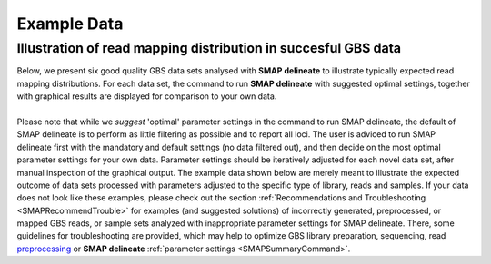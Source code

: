 .. raw:: html

    <style> .navy {color:navy} </style>
	
.. role:: navy

.. raw:: html

    <style> .white {color:white} </style>

.. role:: white

#####################################
Example Data
#####################################

.. _SMAPdelex:

Illustration of read mapping distribution in succesful GBS data
---------------------------------------------------------------

| Below, we present six good quality GBS data sets analysed with **SMAP delineate** to illustrate typically expected read mapping distributions. For each data set, the command to run **SMAP delineate** with suggested optimal settings, together with graphical results are displayed for comparison to your own data.
| 
| Please note that while we *suggest* 'optimal' parameter settings in the command to run SMAP delineate, the default of SMAP delineate is to perform as little filtering as possible and to report all loci. The user is adviced to run SMAP delineate first with the mandatory and default settings (no data filtered out), and then decide on the most optimal parameter settings for your own data. Parameter settings should be iteratively adjusted for each novel data set, after manual inspection of the graphical output. The example data shown below are merely meant to illustrate the expected outcome of data sets processed with parameters adjusted to the specific type of library, reads and samples. If your data does not look like these examples, please check out the section :ref:`Recommendations and Troubleshooting <SMAPRecommendTrouble>` for examples (and suggested solutions) of incorrectly generated, preprocessed, or mapped GBS reads, or sample sets analyzed with inappropriate parameter settings for SMAP delineate. There, some guidelines for troubleshooting are provided, which may help to optimize GBS library preparation, sequencing, read `preprocessing <https://gbprocess.readthedocs.io/en/latest/gbs_data_processing.html>`_ or **SMAP delineate** :ref:`parameter settings <SMAPSummaryCommand>`.

.. tabs::

   .. tab:: diploid individual, double-enzyme GBS, single-end reads

	  | Tab command shows a typical command to run **SMAP delineate** for double-enzyme GBS, single-end reads in diploid individuals.
	  | Tabs for subsequent steps of Stack delineation show typical graphical results together with explanation about step-specific parameters.

		  .. tabs::

			 .. tab:: command
			 
				:: 
					
					smap delineate /path/to/BAM/ -mapping_orientation stranded  -p 8 --plot all --plot_type png --name 2n_ind_GBS-SE -f 50 -g 200 --min_stack_depth 3 --max_stack_depth 500 --min_cluster_depth 10 --max_cluster_depth 1500 --max_stack_number 2 --min_stack_depth_fraction 10 --completeness 1 --max_smap_number 10
			 
			 .. tab:: Stacks
			 
				**SMAP delineate** run with ``--plot all`` plots the distribution of the length and read depth per Stack. Stacks are defined by read *mapping* start and end positions on the reference sequence, hence Stacks can be shorter or longer than the longest read length.

				.. image:: ../images/delineate_examples/2n_ind_GBS_SE/006_015_170516_001_0256_069_01_1082_R1_q20_RG.Stack.length.histogram.png
				
				The majority of loci is expected to show Stack length (region covered by the mapped read) equal to maximal read length (in this case 136 bp, after barcode and RE trimming of a 150 bp read). Shorter Stacks are created when RE’s are closer to each other than the maximal sequencing length or when insertions occur. Longer Stacks are created when deletions occur. See section on :ref:`InDels <SMAPInDelsAffectMappingRange>`.

				\_________________________________________________________________________________________________\

				.. image:: ../images/delineate_examples/2n_ind_GBS_SE/006_015_170516_001_0256_069_01_1082_R1_q20_RG.Stack.depth.histogram.png
				
				The Stack read depth distribution typically follows a left-skewed distribution, with many loci with relatively low read depth, and few loci at comparably high read depth. The shape of the read depth distribution results from differences in PCR-amplification and sequencing efficiency between GBS-fragments due to variation in fragment length, GC-content, and other factors. Loci with relatively high read depth are typically derived from repeat sequences that are mapped onto a single representative locus in the reference sequence.

				\_________________________________________________________________________________________________\
				
				.. image:: ../images/delineate_examples/2n_ind_GBS_SE/006_015_170516_001_0256_069_01_1082_R1_q20_RG.Stack.LengthDepthCorrelation.scatter.png
				
				The Stack read depth and read length correlation distribution is expected to follow the Stack length distribution. 
				It is recommended to not fill in the ``--max_stack_depth`` and ``--max_cluster_depth`` options (defaulting to infinite) during a trial run and to subsequently choose these values based on this (and the StackCluster.LengthDepthCorrelation scatter) plot.
				Extremely deeply sequenced loci are often short sequence repeats originitating from different loci on the genome but mapping on a single one.
				
			 .. tab:: StackClusters
			 
				**SMAP delineate** run with ``--plot all`` plots the StackCluster mapping characteristics such as: the length, the read depth, the number of overlapping Stacks, and the Fraction of Stack read depth / total StackCluster read Depth (SDF).

				.. image:: ../images/delineate_examples/2n_ind_GBS_SE/006_015_170516_001_0256_069_01_1082_R1_q20_RG.StackCluster.length.histogram.png
				
				The majority of loci is expected to show StackCluster length similar to maximal read length (in this case 136 bp, after barcode and RE trimming of a 150 bp read). StackCluster length is defined by the outermost SMAPs after overlap of the underlying Stacks. Short Stacks can thus 'hide' under longer StackClusters, or two partially overlapping Stacks can increase total StackCluster length, slightly increasing the StackCluster length distribution compared to the Stack length distribution.

				\_________________________________________________________________________________________________\

				.. image:: ../images/delineate_examples/2n_ind_GBS_SE/006_015_170516_001_0256_069_01_1082_R1_q20_RG.StackCluster.depth.histogram.png
				
				The StackCluster read depth distribution typically follows a left-skewed distribution, just like the Stack read depth distribution. Read depth values are slightly higher as StackClusters contain the sum of the underlying Stack read depths.

				\_________________________________________________________________________________________________\
				
				.. image:: ../images/delineate_examples/2n_ind_GBS_SE/006_015_170516_001_0256_069_01_1082_R1_q20_RG.StackCluster.LengthDepthCorrelation.scatter.png
				
				The StackCluster read depth and length correlation distribution is expected to follow the StackCluster length distribution. 
				It is recommended to not fill in the ``--max_stack_depth`` and ``--max_cluster_depth`` options (defaulting to infinite) during a trial run and to subsequently choose these values based on this (and the Stack.LengthDepthCorrelation scatter) plot.
				Extremely deeply sequenced loci are often short sequence repeats originitating from different loci on the genome but mapping on a single one.
				
				\_________________________________________________________________________________________________\

				.. image:: ../images/delineate_examples/2n_ind_GBS_SE/006_015_170516_001_0256_069_01_1082_R1_q20_RG.StackCluster.Stacks.histogram.png
				
				The distribution of the number of Stacks per StackCluster across all loci per sample indicates the abundance of read mapping polymorphisms in the GBS data.  
				By definition, in diploids, a StackCluster can contain 1 or 2 Stacks which are then delineated by 2 or 3 and 4 SMAPs, respectively (see scheme below). 
				StackClusters with excess numbers of Stacks can be removed using the option ``-l`` or ``--max_stack_number``. For diploid individuals, the recommended value for this option is 2.
				
				.. image:: ../images/delineate_examples/Stacks_per_StackCluster_diversity.png
				
				\_________________________________________________________________________________________________\

				.. image:: ../images/delineate_examples/2n_ind_GBS_SE/006_015_170516_001_0256_069_01_1082_R1_q20_RG.StackCluster.SMAP.histogram.png
				
				The image above depicts the number of SMAPs per StackCluster. 
				By definition, 2 SMAPs result in either a single Stack or 2 Stacks without length polymorphisms but with SNPs. 
				In diploids, the maximum number of SMAPs per StackCluster is 4; 2 Stacks with different start and stop positions. 
				This situation is rare and the majority of StackClusters are expected to contain 2 or 3 SMAPs. 
				StackClusters with excess Stacks (incorporation of SMAPs and SNPs) can be removed using the option ``-l`` or ``--max_stack_number``, for diploids the recommended value for this option is 2.
				
				\_________________________________________________________________________________________________\

				.. image:: ../images/delineate_examples/2n_ind_GBS_SE/006_015_170516_001_0256_069_01_1082_R1_q20_RG.StackCluster.sdf.histogram.png
				
				text
				
			 .. tab:: MergedClusters
			 
				**SMAP delineate** by default plots the MergedCluster mapping characteristics such as: length, median read depth, number of overlapping SMAPs per MergedCluster, number of samples that contribute to a MergedCluster (Completeness).

				.. image:: ../images/delineate_examples/2n_ind_GBS_SE/final_stack_positions.MergedCluster.length.histogram.png
				
				MergedCluster length is defined by the outermost SMAPs after overlap of all StackClusters per locus across all samples. The MergedCluster length distribution is expected to be similar or slightly longer compared to the StackCluster length distribution, but a clear single peak is expected at the maximum read length. High between-sample genetic variation in the sample set is expected to increase MergedCluster length compared to StackCluster length.

				\_________________________________________________________________________________________________\
				
				.. image:: ../images/delineate_examples/2n_ind_GBS_SE/final_stack_positions.MergedCluster.MedianRD.histogram.png
				
				The median MergedCluster read depth distribution is a combination of the different StackCluster distributions. 
				It gives an idea of how many loci are shared between at least half of the samples at at least a given read depth. 
				The more similar this distribution is to each individual StackCluster read depth plot, the more complete the data are.
				
				\_________________________________________________________________________________________________\

				.. image:: ../images/delineate_examples/2n_ind_GBS_SE/final_stack_positions.MergedCluster.SMAP.histogram.png
				
				The distribution of the number of SMAPs per locus shows the abundance of read mapping polymorphisms across the sample set. This distribution is key to evaluating if it is crucial in your sample set to take read mapping polymorphisms into account. The majority of MergedClusters usually contain 2 SMAPs; in these loci, all reads per locus in the sample set have the same read mapping start and end positions. Loci with increasing numbers of SMAPs across the sample set are usually less abundant. The frequency of InDels and SNPs (causing alternative SMAPs) across the sample set is expected to be proportional to the genetic diversity displayed in read mapping polymorphisms (i.e. numbers of SMAPs per MergedCluster, see scheme below). Please note that technical artefacts, such as incorrect read trimming, also contribute to alternative read mapping polymorphisms across the sample set, and should be eliminated to avoid mistaking that as biological genetic diversity. See the section :ref:`Recommendations and Troubleshooting <SMAPRecommendTrouble>` for more details.
				
				.. image:: ../images/delineate_examples/Stacks_per_MergedCluster_diversity.png
				
				\_________________________________________________________________________________________________\

				.. image:: ../images/delineate_examples/2n_ind_GBS_SE/final_stack_positions.MergedCluster.Completeness.histogram.png
				
				The distribution of completeness scores per MergedCluster across the sample set shows the fraction of the loci that have sufficient read depth in only a few samples (left side, lower completeness), and the fraction of loci that is commonly detected across the sample set (right side, higher completeness). This distribution is key to predicting missingness in the genotype calling table (sample-genotype matrix) for the sample set after downstream analysis. Each sample may have a similar *total* number of GBS loci (see read depth vs StackCluster saturation curve), but a small fraction may be shared across samples. The higher the genetic diversity across the sample set, the higher the number of sample-specific unique alleles and loci, the more left-skew in the completeness distribution, the lower the number of shared loci, and the more the total number of loci across the entire sample set is inflated. 

			 .. tab:: Saturation Curve
			 
				The saturation curve shows if the total number of reads obtained per sample leads to the maximum number of detected StacksClusters per sample. Each circle in the graph is a single sample.

				.. image:: ../images/delineate_examples/2n_ind_GBS_SE/StackCluster.Saturation.scatter.png

			 .. tab:: Cigar analysis
			    
				**SMAP delineate** run with ``--plot all`` plots the abundance of special features in the reference-read alignment (scored as `Cigar strings <https://www.ncbi.nlm.nih.gov/pmc/articles/PMC2723002/>`_). This graph shows the number of reads that include at least one occurence of H (hard clipping), S (soft clipping), D (deletion) or I (insertion), compared to the total number of reads in the BAM file. This abundance profile is a predictor for the number of expected read mapping polymorphisms, and should be in line with the distribution of the number of Stacks and SMAPs per StackCluster (per sample), and the number of SMAPs per MergedCluster (across the sample set).
				
				.. image:: ../images/delineate_examples/2n_ind_GBS_SE/006_015_170516_001_0256_069_01_1082_R1_q20_RG.cigar.counts.barplot.png
			 

   .. tab:: diploid individual, double-enzyme GBS, merged reads

	  | Tab command shows a typical command to run **SMAP delineate** for double-enzyme GBS, merged reads in diploid individuals.
	  | Tabs for subsequent steps of Stack delineation show typical graphical results together with explanation about step-specific parameters.

		  .. tabs::

			 .. tab:: command
			 
				::
				
					smap delineate /path/to/BAM/ -mapping_orientation ignore -p 8 --plot all --plot_type png --name 2n_ind_GBS-PE -f 50 -g 300 --min_stack_depth 2 --max_stack_depth 500 --min_cluster_depth 10 --max_cluster_depth 1500 --max_stack_number 2 --min_stack_depth_fraction 10 --completeness 1 --max_smap_number 10
			 
			 .. tab:: Stacks
			 
				**SMAP delineate** run with ``--plot all`` plots the distribution of the length and read depth per Stack. Stacks are defined by start and end positions on the reference sequence, hence stacks can be shorter or longer than the longest read length.

				.. image:: ../images/delineate_examples/2n_ind_GBS_PE/006_015_170516_001_0255_069_01_1081_3_q20_RG.Stack.length.histogram.png
				
				These merged reads were constructed from 136 bp each paired-end reads. Therefore with a minimum merging overlap of 10, the maximum merged read length becomes 262 bp. Any Stack longer than this contains deletions which alter the start and end positions on the reference sequence. Of course a minimum overlap of 10 does not exclude larger overlaps, therefore it is possible to merge two short reads (e.g. 40 bp) with a complete overlap and obtain a 40 bp Stack. Moreover, there is a PCR and sequencing bias towards these short reads as they are amplified faster.
				
				\_________________________________________________________________________________________________\

				.. image:: ../images/delineate_examples/2n_ind_GBS_PE/006_015_170516_001_0255_069_01_1081_3_q20_RG.Stack.depth.histogram.png
				
				The Stack read depth distribution typically follows a left-skewed distribution, with many loci with relatively low read depth, and few loci at comparably high read depth. The shape of the read depth distribution results from differences in PCR-amplification and sequencing efficiency between GBS-fragments due to variation in fragment length, GC-content, and other factors. Loci with relatively high read depth are typically derived from repeat sequences that are mapped onto a single representative locus in the reference sequence.

				\_________________________________________________________________________________________________\
				
				.. image:: ../images/delineate_examples/2n_ind_GBS_PE/006_015_170516_001_0255_069_01_1081_3_q20_RG.Stack.LengthDepthCorrelation.scatter.png
				
				The Stack read depth and read length correlation distribution is expected to follow the Stack length distribution. 
				It is recommended to not fill in the ``--max_stack_depth`` and ``--max_cluster_depth`` options (defaulting to infinite) during a trial run and to subsequently choose these values based on this (and the StackCluster.LengthDepthCorrelation scatter) plot.
				Extremely deeply sequenced loci are often short sequence repeats originitating from different loci on the genome but mapping on a single one.
				
			 .. tab:: StackClusters
			 
				**SMAP delineate** run with ``--plot all`` plots the StackCluster mapping characteristics such as: the length, the read depth, the number of overlapping Stacks, and the Fraction of Stack read depth/total StackCluster read Depth (SDF).

				.. image:: ../images/delineate_examples/2n_ind_GBS_PE/006_015_170516_001_0255_069_01_1081_3_q20_RG.StackCluster.length.histogram.png
				
				The majority of loci are expected to show a StackCluster length distribution (region covered by the Stacks) similar to the Stack length distribution, but shifted somewhat to the right. StackCluster length is defined by the outermost SMAPs after overlap of the underlying Stacks. Short Stacks can thus 'hide' under longer StackClusters, or two partially overlapping Stacks can increase total StackCluster length, slightly increasing the StackCluster length distribution compared to the Stack length distribution.
				
				\_________________________________________________________________________________________________\

				.. image:: ../images/delineate_examples/2n_ind_GBS_PE/006_015_170516_001_0255_069_01_1081_3_q20_RG.StackCluster.depth.histogram.png
				
				The StackCluster read depth distribution typically follows a left-skewed distribution, just like the Stack read depth distribution. Read depth values are slightly higher as StackClusters contain the sum of the underlying Stack read depths.

				\_________________________________________________________________________________________________\
				
				.. image:: ../images/delineate_examples/2n_ind_GBS_PE/006_015_170516_001_0255_069_01_1081_3_q20_RG.StackCluster.LengthDepthCorrelation.scatter.png
				
				The StackCluster read depth and length correlation distribution is expected to follow the StackCluster length distribution. 
				It is recommended to not fill in the ``--max_stack_depth`` and ``--max_cluster_depth`` options (defaulting to infinite) during a trial run and to subsequently choose these values based on this (and the Stack.LengthDepthCorrelation scatter) plot.
				Extremely deeply sequenced loci are often short sequence repeats originitating from different loci on the genome but mapping on a single one.
				
				\_________________________________________________________________________________________________\
				
				.. image:: ../images/delineate_examples/2n_ind_GBS_PE/006_015_170516_001_0255_069_01_1081_3_q20_RG.StackCluster.Stacks.histogram.png
				
				The distribution of the number of Stacks per StackCluster across all loci per sample indicates the abundance of read mapping polymorphisms in the GBS data.  
				By definition, in diploids, a StackCluster can contain 1 or 2 Stacks which are then delineated by 2 or 3 and 4 SMAPs, respectively (see scheme below). StackClusters with excess numbers of Stacks can be removed using the option ``-l`` or ``--max_stack_number``. For diploid individuals, the recommended value for this option is 2.
				
				.. image:: ../images/delineate_examples/Stacks_per_StackCluster_diversity.png
				
				\_________________________________________________________________________________________________\

				.. image:: ../images/delineate_examples/2n_ind_GBS_PE/006_015_170516_001_0255_069_01_1081_3_q20_RG.StackCluster.SMAP.histogram.png
				
				The image above depicts the number of SMAPs per StackCluster. 
				By definition, 2 SMAPs result in either a single Stack or 2 Stacks without length polymorphisms but with SNPs. 
				In diploids, the maximum number of SMAPs per StackCluster is 4; 2 Stacks with different start and stop positions. 
				This situation is rare and the majority of StackClusters are expected to contain 2 or 3 SMAPs. 
				StackClusters with excess Stacks (incorporation of SMAPs and SNPs) can be removed using the option ``-l`` or ``--max_stack_number``, for diploids the recommended value for this option is 2.				
				
				\_________________________________________________________________________________________________\

				.. image:: ../images/delineate_examples/2n_ind_GBS_PE/006_015_170516_001_0255_069_01_1081_3_q20_RG.StackCluster.sdf.histogram.png
				
				text
			 
			 .. tab:: MergedClusters
			 
				**SMAP delineate** by default plots the MergedCluster mapping characteristics such as: Length, read depth, number of overlapping Stacks, number of Samples that contribute to a MergedCluster (Completeness).

				.. image:: ../images/delineate_examples/2n_ind_GBS_PE/final_stack_positions.MergedCluster.length.histogram.png
				
				MergedCluster length is defined by the outermost SMAPs after overlap of all StackClusters per locus across all samples. The MergedCluster length distribution is expected to be similar or slightly longer compared to the StackCluster length distribution, but a clear single peak is expected at the maximum read length. High between-sample genetic variation in the sample set is expected to increase MergedCluster length compared to StackCluster length.

				\_________________________________________________________________________________________________\
				
				.. image:: ../images/delineate_examples/2n_ind_GBS_PE/final_stack_positions.MergedCluster.MedianRD.histogram.png
				
				The median MergedCluster read depth distribution is a combination of the different StackCluster distributions. 
				It gives an idea of how many loci are shared between at least half of the samples at at least a given read depth. 
				The more similar this distribution is to each individual StackCluster read depth plot, the more complete the data are.
				
				\_________________________________________________________________________________________________\

				.. image:: ../images/delineate_examples/2n_ind_GBS_PE/final_stack_positions.MergedCluster.SMAP.histogram.png
				
				The distribution of the number of SMAPs per locus shows the abundance of read mapping polymorphisms across the sample set. This distribution is key to evaluating if it is crucial in your sample set to take read mapping polymorphisms into account. The majority of MergedClusters usually contain 2 SMAPs; in these loci, all reads per locus in the sample set have the same read mapping start and end positions. Loci with increasing numbers of SMAPs across the sample set are usually less abundant. The frequency of InDels and SNPs (causing alternative SMAPs) across the sample set is expected to be proportional to the genetic diversity displayed in read mapping polymorphisms (i.e. numbers of SMAPs per MergedCluster, see scheme below). Please note that technical artefacts, such as incorrect read trimming, also contribute to alternative read mapping polymorphisms across the sample set, and should be eliminated to avoid mistaking that as biological genetic diversity. See the section :ref:`Recommendations and Troubleshooting <SMAPRecommendTrouble>` for more details.
				
				.. image:: ../images/delineate_examples/Stacks_per_MergedCluster_diversity.png
				
				\_________________________________________________________________________________________________\

				.. image:: ../images/delineate_examples/2n_ind_GBS_PE/final_stack_positions.MergedCluster.Completeness.histogram.png
				
				The distribution of completeness scores per MergedCluster across the sample set shows the fraction of the loci that have sufficient read depth in only a few samples (left side, lower completeness), and the fraction of loci that is commonly detected across the sample set (right side, higher completeness). This distribution is key to predicting missingness in the genotype calling table (sample-genotype matrix) for the sample set after downstream analysis. Each sample may have a similar *total* number of GBS loci (see read depth vs StackCluster saturation curve), but a small fraction may be shared across samples. The higher the genetic diversity across the sample set, the higher the number of sample-specific unique alleles and loci, the more left-skew in the completeness distribution, the lower the number of shared loci, and the more the total number of loci across the entire sample set is inflated. 

			 .. tab:: Saturation Curve
			 
				The saturation curve shows if the total number of reads obtained per sample leads to the maximum number of detected StacksClusters per sample. Each circle in the graph is a single sample.

				.. image:: ../images/delineate_examples/2n_ind_GBS_PE/StackCluster.Saturation.scatter.png

			 .. tab:: Cigar analysis

				**SMAP delineate** run with ``--plot all`` plots the abundance of special features in the reference-read alignment (scored as `Cigar strings <https://www.ncbi.nlm.nih.gov/pmc/articles/PMC2723002/>`_). This graph shows the number of reads that include at least one occurence of H (hard clipping), S (soft clipping), D (deletion) or I (insertion), compared to the total number of reads in the BAM file. This abundance profile is a predictor for the number of expected read mapping polymorphisms, and should be in line with the distribution of the number of Stacks and SMAPs per StackCluster (per sample), and the number of SMAPs per MergedCluster (across the sample set).
				
				.. image:: ../images/delineate_examples/2n_ind_GBS_PE/006_015_170516_001_0255_069_01_1081_3_q20_RG.cigar.counts.barplot.png
				

   .. tab:: diploid pool, single-enzyme GBS, single-end reads

	  | Tab command shows a typical command to run **SMAP delineate** for single-enzyme GBS, single-end reads in pools.
	  | Tabs for subsequent steps of Stack delineation show typical graphical results together with explanation about step-specific parameters.

		  .. tabs::

			 .. tab:: command
			 
				::
					
					smap delineate /path/to/BAM/ -mapping_orientation stranded  -p 8 --plot all --plot_type png --name 2n_pools_GBS-SE -f 50 -g 150 --min_stack_depth 3 --max_stack_depth 1000 --min_cluster_depth 30 --max_cluster_depth 2000 --max_stack_number 10 --min_stack_depth_fraction 5 --completeness 1 --max_smap_number 20
			 
			 .. tab:: Stacks
			 
				**SMAP delineate** run with ``--plot all`` plots the distribution of the length and read depth per Stack. Stacks are defined by start and end positions on the reference sequence, hence stacks can be shorter or longer than the longest read length.

				.. image:: ../images/delineate_examples/2n_pools_GBS_SE/2n_pools_GBS_SE_001.Stack.length.histogram.png
				
				The majority of loci is expected to show Stack length (region covered by the mapped read) equal to maximal read length (in this case 86 bp, after barcode and RE trimming of a 100 bp read). Shorter Stacks are created when RE’s are closer to each other than the maximal sequencing length or when insertions occur. Longer Stacks are created when deletions occur. See section on :ref:`InDels <SMAPInDelsAffectMappingRange>`.

				\_________________________________________________________________________________________________\

				.. image:: ../images/delineate_examples/2n_pools_GBS_SE/2n_pools_GBS_SE_001.Stack.depth.histogram.png
				
				The Stack read depth distribution typically follows a left-skewed distribution, with many loci with relatively low read depth, and few loci at comparably high read depth. The shape of the read depth distribution results from differences in PCR-amplification and sequencing efficiency between GBS-fragments due to variation in fragment length, GC-content, and other factors. Loci with relatively high read depth are typically derived from repeat sequences that are mapped onto a single representative locus in the reference sequence.

				\_________________________________________________________________________________________________\

				.. image:: ../images/delineate_examples/2n_pools_GBS_SE/2n_pools_GBS_SE_001.Stack.LengthDepthCorrelation.scatter.png
				
				The Stack read depth and read length correlation distribution is expected to follow the Stack length distribution. 
				It is recommended to not fill in the ``--max_stack_depth`` and ``--max_cluster_depth`` options (defaulting to infinite) during a trial run and to subsequently choose these values based on this (and the StackCluster.LengthDepthCorrelation scatter) plot.
				Extremely deeply sequenced loci are often short sequence repeats originitating from different loci on the genome but mapping on a single one.
				
			 .. tab:: StackClusters
			 
				**SMAP delineate** run with ``--plot all`` plots the StackCluster mapping characteristics such as: the length, the read depth, the number of overlapping Stacks, and the Fraction of Stack read depth/total StackCluster read Depth (SDF).

				.. image:: ../images/delineate_examples/2n_pools_GBS_SE/2n_pools_GBS_SE_001.StackCluster.length.histogram.png
				
				The majority of loci is expected to show StackCluster length similar to maximal read length (in this case 86 bp, after barcode and RE trimming of a 100 bp read). StackCluster length is defined by the outermost SMAPs after overlap of the underlying Stacks. Short Stacks can thus 'hide' under longer StackClusters, or two partially overlapping Stacks can increase total StackCluster length, slightly increasing the StackCluster length distribution compared to the Stack length distribution.

				\_________________________________________________________________________________________________\

				.. image:: ../images/delineate_examples/2n_pools_GBS_SE/2n_pools_GBS_SE_001.StackCluster.depth.histogram.png
				
				The StackCluster read depth distribution typically follows a left-skewed distribution, just like the Stack read depth distribution. Read depth values are slightly higher as StackClusters contain the sum of the underlying Stack read depths.

				\_________________________________________________________________________________________________\

				.. image:: ../images/delineate_examples/2n_pools_GBS_SE/2n_pools_GBS_SE_001.StackCluster.LengthDepthCorrelation.scatter.png
				
				The StackCluster read depth and length correlation distribution is expected to follow the StackCluster length distribution. 
				It is recommended to not fill in the ``--max_stack_depth`` and ``--max_cluster_depth`` options (defaulting to infinite) during a trial run and to subsequently choose these values based on this (and the Stack.LengthDepthCorrelation scatter) plot.
				Extremely deeply sequenced loci are often short sequence repeats originitating from different loci on the genome but mapping on a single one.
				
				\_________________________________________________________________________________________________\

				.. image:: ../images/delineate_examples/2n_pools_GBS_SE/2n_pools_GBS_SE_001.StackCluster.Stacks.histogram.png
				
				The distribution of the number of Stacks per StackCluster across all loci per sample indicates the abundance of read mapping polymorphisms in the GBS data.  
				By definition, in diploid individuals, a StackCluster can contain 1 or 2 Stacks which are then delineated by 2 or 3 and 4 SMAPs, respectively (see scheme below). Therefore in diploid pools, the theoretical number of Stacks possible in a StackCluster is equal to 2 * the number of individuals in the pool. 
				StackClusters with excess numbers of Stacks can be removed using the option ``-l`` or ``--max_stack_number``. 
				For diploid individuals, the recommended value for this option is 2, for pools it depends on the number of individuals in the pool and the genetic differentiation between these individuals.
				
				.. image:: ../images/delineate_examples/Stacks_per_StackCluster_diversity.png
				
				\_________________________________________________________________________________________________\

				.. image:: ../images/delineate_examples/2n_pools_GBS_SE/2n_pools_GBS_SE_001.StackCluster.SMAP.histogram.png
				
				The image above depicts the number of SMAPs per StackCluster. 
				By definition, 2 SMAPs result in either a single Stack or 2 Stacks without length polymorphisms but with SNPs. 
				In diploids, the maximum number of SMAPs per StackCluster is 4; 2 Stacks with different start and stop positions. 
				This situation is rare and the majority of StackClusters are expected to contain 2 or 3 SMAPs. Therefore in pools the absolute maximum number of SMAPs in a StackCluster is 4* the number of samples in a pool, but the majority of StackClusters are expected to have 2* to 3* the number of samples in a pool.
				StackClusters with excess Stacks (incorporation of SMAPs and SNPs) can be removed using the option ``-l`` or ``--max_stack_number``.
				
				\_________________________________________________________________________________________________\

				.. image:: ../images/delineate_examples/2n_pools_GBS_SE/2n_pools_GBS_SE_001.StackCluster.sdf.histogram.png
				
				text
			 
			 .. tab:: MergedClusters
			 
				**SMAP delineate** by default plots the MergedCluster mapping characteristics such as: Length, read depth, number of overlapping Stacks, number of Samples that contribute to a MergedCluster (Completeness).

				.. image:: ../images/delineate_examples/2n_pools_GBS_SE/final_stack_positions.MergedCluster.length.histogram.png
				
				MergedCluster length is defined by the outermost SMAPs after overlap of all StackClusters per locus across all samples. The MergedCluster length distribution is expected to be similar or slightly longer compared to the StackCluster length distribution, but a clear single peak is expected at the maximum read length. High between-sample genetic variation in the sample set is expected to increase MergedCluster length compared to StackCluster length.

				\_________________________________________________________________________________________________\
				
				.. image:: ../images/delineate_examples/2n_pools_GBS_SE/final_stack_positions.MergedCluster.MedianRD.histogram.png
				
				The median MergedCluster read depth distribution is a combination of the different StackCluster distributions. 
				It gives an idea of how many loci are shared between at least half of the samples at at least a given read depth. 
				The more similar this distribution is to each individual StackCluster read depth plot, the more complete the data are.
								
				\_________________________________________________________________________________________________\

				.. image:: ../images/delineate_examples/2n_pools_GBS_SE/final_stack_positions.MergedCluster.SMAP.histogram.png
				
				The distribution of the number of SMAPs per locus shows the abundance of read mapping polymorphisms across the sample set. This distribution is key to evaluating if it is crucial in your sample set to take read mapping polymorphisms into account. The majority of MergedClusters usually contain 2 SMAPs; in these loci, all reads per locus in the sample set have the same read mapping start and end positions. Loci with increasing numbers of SMAPs across the sample set are usually less abundant. The frequency of InDels and SNPs (causing alternative SMAPs) across the sample set is expected to be proportional to the genetic diversity displayed in read mapping polymorphisms (i.e. numbers of SMAPs per MergedCluster, see scheme below). Please note that technical artefacts, such as incorrect read trimming, also contribute to alternative read mapping polymorphisms across the sample set, and should be eliminated to avoid mistaking that as biological genetic diversity. See the section :ref:`Recommendations and Troubleshooting <SMAPRecommendTrouble>` for more details.
				
				.. image:: ../images/delineate_examples/Stacks_per_MergedCluster_diversity.png
				
				\_________________________________________________________________________________________________\

				.. image:: ../images/delineate_examples/2n_pools_GBS_SE/final_stack_positions.MergedCluster.Completeness.histogram.png
				
				The distribution of completeness scores per MergedCluster across the sample set shows the fraction of the loci that have sufficient read depth in only a few samples (left side, lower completeness), and the fraction of loci that is commonly detected across the sample set (right side, higher completeness). This distribution is key to predicting missingness in the genotype calling table (sample-genotype matrix) for the sample set after downstream analysis. Each sample may have a similar *total* number of GBS loci (see read depth vs StackCluster saturation curve), but a small fraction may be shared across samples. The higher the genetic diversity across the sample set, the higher the number of sample-specific unique alleles and loci, the more left-skew in the completeness distribution, the lower the number of shared loci, and the more the total number of loci across the entire sample set is inflated. 

			 .. tab:: Saturation Curve
			 
				The saturation curve shows if the total number of reads obtained per sample leads to the maximum number of detected StacksClusters per sample. Each circle in the graph is a single sample.

				.. image:: ../images/delineate_examples/2n_pools_GBS_SE/StackCluster.Saturation.scatter.png

			 .. tab:: Cigar analysis
			    
				**SMAP delineate** run with ``--plot all`` plots the abundance of special features in the reference-read alignment (scored as `Cigar strings <https://www.ncbi.nlm.nih.gov/pmc/articles/PMC2723002/>`_). This graph shows the number of reads that include at least one occurence of H (hard clipping), S (soft clipping), D (deletion) or I (insertion), compared to the total number of reads in the BAM file. This abundance profile is a predictor for the number of expected read mapping polymorphisms, and should be in line with the distribution of the number of Stacks and SMAPs per StackCluster (per sample), and the number of SMAPs per MergedCluster (across the sample set).
				
				.. image:: ../images/delineate_examples/2n_pools_GBS_SE/2n_pools_GBS_SE_001.cigar.counts.barplot.png
				

   .. tab:: diploid pool, double-enzyme GBS, merged reads

	  | Tab command shows a typical command to run **SMAP delineate** for double-enzyme GBS, merged reads in pools.
	  | Tabs for subsequent steps of Stack delineation show typical graphical results together with explanation about step-specific parameters.

		  .. tabs::

			 .. tab:: command
			 
				::
					
					smap delineate /path/to/BAM/ -mapping_orientation ignore -p 8 --plot all --plot_type png --name 2n_pools_GBS-PE -f 50 -g 300 --min_stack_depth 3 --max_stack_depth 2000 --min_cluster_depth 30 --max_cluster_depth 3000 --max_stack_number 10 --min_stack_depth_fraction 5 --completeness 1 --max_smap_number 20
			 
			 .. tab:: Stacks
			 
				**SMAP delineate** run with ``--plot all`` plots the distribution of the length and read depth per Stack. Stacks are defined by start and end positions on the reference sequence, hence stacks can be shorter or longer than the longest read length.

				.. image:: ../images/delineate_examples/2n_pools_GBS_PE/1004_200_076_01_MFwoRE_q20.Stack.length.histogram.png 

				These merged reads were constructed from 136 bp each paired-end reads. Therefore with a minimum merging overlap of 10, the maximum merged read length becomes 262 bp. Any Stack longer than this length contains deletions which alters the mapping start and end positions on the reference sequence. Of course a minimum overlap of 10 does not exclude larger overlaps, therefore it is possible to merge two short reads (e.g. 40 bp) with a complete overlap and obtain a 40 bp Stack. Moreover, there is a PCR and sequencing bias towards these short reads as they are amplified faster. 
				
				\_________________________________________________________________________________________________\
				
				.. image:: ../images/delineate_examples/2n_pools_GBS_PE/1004_200_076_01_MFwoRE_q20.Stack.depth.histogram.png

				The Stack read depth distribution typically follows a left-skewed distribution, with many loci with relatively low read depth, and few loci at comparably high read depth. The shape of the read depth distribution results from differences in PCR-amplification and sequencing efficiency between GBS-fragments due to variation in fragment length, GC-content, and other factors. Loci with relatively high read depth are typically derived from repeat sequences that are mapped onto a single representative locus in the reference sequence.
				
				\_________________________________________________________________________________________________\
				
				.. image:: ../images/delineate_examples/2n_pools_GBS_PE/1004_200_076_01_MFwoRE_q20.Stack.LengthDepthCorrelation.scatter.png
				
				The Stack read depth and read length correlation distribution is expected to follow the Stack length distribution. 
				It is recommended to not fill in the ``--max_stack_depth`` and ``--max_cluster_depth`` options (defaulting to infinite) during a trial run and to subsequently choose these values based on this (and the StackCluster.LengthDepthCorrelation scatter) plot.
				Extremely deeply sequenced loci are often short sequence repeats originitating from different loci on the genome but mapping on a single one.
				
			 .. tab:: StackClusters
			 
				**SMAP delineate** run with ``--plot all`` plots the StackCluster mapping characteristics such as: the length, the read depth, the number of overlapping Stacks, and the Fraction of Stack read depth/total StackCluster read Depth (SDF).

				.. image:: ../images/delineate_examples/2n_pools_GBS_PE/1004_200_076_01_MFwoRE_q20.StackCluster.length.histogram.png 

				The majority of loci are expected to show a StackCluster length distribution (region covered by the Stacks) similar to the Stack length distribution, but shifted somewhat to the right. StackCluster length is defined by the outermost SMAPs after overlap of the underlying Stacks. Short Stacks can thus 'hide' under longer StackClusters, or two partially overlapping Stacks can increase total StackCluster length, slightly increasing the StackCluster length distribution compared to the Stack length distribution.
				
				\_________________________________________________________________________________________________\
				
				.. image:: ../images/delineate_examples/2n_pools_GBS_PE/1004_200_076_01_MFwoRE_q20.StackCluster.depth.histogram.png 

				The StackCluster read depth distribution typically follows a left-skewed distribution, just like the Stack read depth distribution. Read depth values are slightly higher as StackClusters contain the sum of the underlying Stack read depths.

				\_________________________________________________________________________________________________\
				
				.. image:: ../images/delineate_examples/2n_pools_GBS_PE/1004_200_076_01_MFwoRE_q20.StackCluster.LengthDepthCorrelation.scatter.png
				
				The StackCluster read depth and length correlation distribution is expected to follow the StackCluster length distribution. 
				It is recommended to not fill in the ``--max_stack_depth`` and ``--max_cluster_depth`` options (defaulting to infinite) during a trial run and to subsequently choose these values based on this (and the Stack.LengthDepthCorrelation scatter) plot.
				Extremely deeply sequenced loci are often short sequence repeats originitating from different loci on the genome but mapping on a single one.
				
				\_________________________________________________________________________________________________\
				
				.. image:: ../images/delineate_examples/2n_pools_GBS_PE/1004_200_076_01_MFwoRE_q20.StackCluster.Stacks.histogram.png 

				The distribution of the number of Stacks per StackCluster across all loci per sample indicates the abundance of read mapping polymorphisms in the GBS data.  
				By definition, in diploid individuals, a StackCluster can contain 1 or 2 Stacks which are then delineated by 2 or 3 and 4 SMAPs, respectively (see scheme below). Therefore in diploid pools, the theoretical number of Stacks possible in a StackCluster is equal to 2 * the number of individuals in the pool. 
				StackClusters with excess numbers of Stacks can be removed using the option ``-l`` or ``--max_stack_number``. 
				For diploid individuals, the recommended value for this option is 2, for pools it depends on the number of individuals in the pool and the genetic differentiation between these individuals.
				
				.. image:: ../images/delineate_examples/Stacks_per_StackCluster_diversity.png
				
				\_________________________________________________________________________________________________\

				.. image:: ../images/delineate_examples/2n_pools_GBS_PE/1004_200_076_01_MFwoRE_q20.StackCluster.SMAP.histogram.png
				
				The image above depicts the number of SMAPs per StackCluster. 
				By definition, 2 SMAPs result in either a single Stack or 2 Stacks without length polymorphisms but with SNPs. 
				In diploids, the maximum number of SMAPs per StackCluster is 4; 2 Stacks with different start and stop positions. 
				This situation is rare and the majority of StackClusters are expected to contain 2 or 3 SMAPs. Therefore in pools the absolute maximum number of SMAPs in a StackCluster is 4* the number of samples in a pool, but the majority of StackClusters are expected to have 2* to 3* the number of samples in a pool.
				StackClusters with excess Stacks (incorporation of SMAPs and SNPs) can be removed using the option ``-l`` or ``--max_stack_number``.
				
				\_________________________________________________________________________________________________\
				
				.. image:: ../images/delineate_examples/2n_pools_GBS_PE/1004_200_076_01_MFwoRE_q20.StackCluster.sdf.histogram.png
				
				text
			 
			 .. tab:: MergedClusters
			 
				**SMAP delineate** by default plots the MergedCluster mapping characteristics such as: Length, read depth, number of overlapping Stacks, number of Samples that contribute to a MergedCluster (Completeness).

				.. image:: ../images/delineate_examples/2n_pools_GBS_PE/final_stack_positions.MergedCluster.length.histogram.png 
				
				MergedCluster length is defined by the outermost SMAPs after overlap of all StackClusters per locus across all samples. The MergedCluster length distribution is expected to be similar or slightly longer compared to the StackCluster length distribution, but a clear single peak is expected at the maximum read length. High between-sample genetic variation in the sample set is expected to increase MergedCluster length compared to StackCluster length.

				\_________________________________________________________________________________________________\
				
				.. image:: ../images/delineate_examples/2n_pools_GBS_PE/final_stack_positions.MergedCluster.MedianRD.histogram.png
				
				The median MergedCluster read depth distribution is a combination of the different StackCluster distributions. 
				It gives an idea of how many loci are shared between at least half of the samples at at least a given read depth. 
				The more similar this distribution is to each individual StackCluster read depth plot, the more complete the data are.
								
				\_________________________________________________________________________________________________\
				
				.. image:: ../images/delineate_examples/2n_pools_GBS_PE/final_stack_positions.MergedCluster.SMAP.histogram.png 
	
				The distribution of the number of SMAPs per locus shows the abundance of read mapping polymorphisms across the sample set. This distribution is key to evaluating if it is crucial in your sample set to take read mapping polymorphisms into account. The majority of MergedClusters usually contain 2 SMAPs; in these loci, all reads per locus in the sample set have the same read mapping start and end positions. Loci with increasing numbers of SMAPs across the sample set are usually less abundant. The frequency of InDels and SNPs (causing alternative SMAPs) across the sample set is expected to be proportional to the genetic diversity displayed in read mapping polymorphisms (i.e. numbers of SMAPs per MergedCluster, see scheme below). Please note that technical artefacts, such as incorrect read trimming, also contribute to alternative read mapping polymorphisms across the sample set, and should be eliminated to avoid mistaking that as biological genetic diversity. See the section :ref:`Recommendations and Troubleshooting <SMAPRecommendTrouble>` for more details.
				
				.. image:: ../images/delineate_examples/Stacks_per_MergedCluster_diversity.png
				
				\_________________________________________________________________________________________________\
				
				.. image:: ../images/delineate_examples/2n_pools_GBS_PE/final_stack_positions.MergedCluster.Completeness.histogram.png

				The distribution of completeness scores per MergedCluster across the sample set shows the fraction of the loci that have sufficient read depth in only a few samples (left side, lower completeness), and the fraction of loci that is commonly detected across the sample set (right side, higher completeness). This distribution is key to predicting missingness in the genotype calling table (sample-genotype matrix) for the sample set after downstream analysis. Each sample may have a similar *total* number of GBS loci (see read depth vs StackCluster saturation curve), but a small fraction may be shared across samples. The higher the genetic diversity across the sample set, the higher the number of sample-specific unique alleles and loci, the more left-skew in the completeness distribution, the lower the number of shared loci, and the more the total number of loci across the entire sample set is inflated. 

			 .. tab:: Saturation Curve
			 
				The saturation curve shows if the total number of reads obtained per sample leads to the maximum number of detected StacksClusters per sample. Each circle in the graph is a single sample.

				.. image:: ../images/delineate_examples/2n_pools_GBS_PE/StackCluster.Saturation.scatter.png

			 .. tab:: Cigar analysis

				**SMAP delineate** run with ``--plot all`` plots the abundance of special features in the reference-read alignment (scored as `Cigar strings <https://www.ncbi.nlm.nih.gov/pmc/articles/PMC2723002/>`_). This graph shows the number of reads that include at least one occurence of H (hard clipping), S (soft clipping), D (deletion) or I (insertion), compared to the total number of reads in the BAM file. This abundance profile is a predictor for the number of expected read mapping polymorphisms, and should be in line with the distribution of the number of Stacks and SMAPs per StackCluster (per sample), and the number of SMAPs per MergedCluster (across the sample set).
				
				.. image:: ../images/delineate_examples/2n_pools_GBS_PE/1004_200_076_01_MFwoRE_q20.cigar.counts.barplot.png
				

   .. tab:: tetraploid individual, single-enzyme GBS, merged reads

	  | Tab command shows a typical command to run **SMAP delineate** for single-enzyme GBS, merged reads in tetraploid individuals.
	  | Tabs for subsequent steps of Stack delineation show typical graphical results together with explanation about step-specific parameters.

		  .. tabs::

			 .. tab:: command
			 
				::
					
					smap delineate /path/to/BAM/ -mapping_orientation ignore -p 8 --plot all --plot_type png --name 4n_ind_GBS-PE -f 50 -g 300 --min_stack_depth 2 --max_stack_depth 1500 --min_cluster_depth 10 --max_cluster_depth 3000 --max_stack_number 4 --min_stack_depth_fraction 10 --completeness 1 --max_smap_number 20
			 
			 .. tab:: Stacks
			 
				**SMAP delineate** run with ``--plot all`` plots the distribution of the length and read depth per Stack. Stacks are defined by start and end positions on the reference sequence, hence stacks can be shorter or longer than the longest read length.

				.. image:: ../images/delineate_examples/4n_ind_GBS_PE/001_101_140814_001_35024_062_01_1031_q20_RG.Stack.length.histogram.png 

				These merged reads were constructed from 136 bp each paired-end reads. Therefore with a minimum merging overlap of 10, the maximum merged read length becomes 262 bp. Any Stack longer than this contains deletions which alter the start and end positions on the reference sequence. Of course a minimum overlap of 10 does not exclude larger overlaps, therefore it is possible to merge two short reads (e.g. 40 bp) with a complete overlap and obtain a 40 bp Stack. Moreover, there is a PCR and sequencing bias towards these short reads as they are amplified faster. 
				
				\_________________________________________________________________________________________________\
				
				.. image:: ../images/delineate_examples/4n_ind_GBS_PE/001_101_140814_001_35024_062_01_1031_q20_RG.Stack.depth.histogram.png	

				The Stack read depth distribution typically follows a left-skewed distribution, with many loci with relatively low read depth, and few loci at comparably high read depth. The shape of the read depth distribution results from differences in PCR-amplification and sequencing efficiency between GBS-fragments due to variation in fragment length, GC-content, and other factors. Loci with relatively high read depth are typically derived from repeat sequences that are mapped onto a single representative locus in the reference sequence.
				
				\_________________________________________________________________________________________________\
				
				.. image:: ../images/delineate_examples/4n_ind_GBS_PE/001_101_140814_001_35024_062_01_1031_q20_RG.Stack.LengthDepthCorrelation.scatter.png
				
				The Stack read depth and read length correlation distribution is expected to follow the Stack length distribution. 
				It is recommended to not fill in the ``--max_stack_depth`` and ``--max_cluster_depth`` options (defaulting to infinite) during a trial run and to subsequently choose these values based on this (and the StackCluster.LengthDepthCorrelation scatter) plot.
				Extremely deeply sequenced loci are often short sequence repeats originitating from different loci on the genome but mapping on a single one.
				
			 .. tab:: StackClusters
			 
				**SMAP delineate** run with ``--plot all`` plots the StackCluster mapping characteristics such as: the length, the read depth, the number of overlapping Stacks, and the Fraction of Stack read depth/total StackCluster read Depth (SDF).

				.. image:: ../images/delineate_examples/4n_ind_GBS_PE/001_101_140814_001_35024_062_01_1031_q20_RG.StackCluster.length.histogram.png 

				The majority of loci are expected to show a StackCluster length distribution similar to the Stack length distribution, but shifted somewhat to the right. StackCluster length is defined by the outermost SMAPs after overlap of the underlying Stacks. Short Stacks can thus 'hide' under longer StackClusters, or two partially overlapping Stacks can increase total StackCluster length, slightly increasing the StackCluster length distribution compared to the Stack length distribution.
				
				\_________________________________________________________________________________________________\
				
				.. image:: ../images/delineate_examples/4n_ind_GBS_PE/001_101_140814_001_35024_062_01_1031_q20_RG.StackCluster.depth.histogram.png 

				The StackCluster read depth distribution typically follows a left-skewed distribution, just like the Stack read depth distribution. Read depth values are slightly higher as StackClusters contain the sum of the underlying Stack read depths.
				
				\_________________________________________________________________________________________________\
				
				.. image:: ../images/delineate_examples/4n_ind_GBS_PE/001_101_140814_001_35024_062_01_1031_q20_RG.StackCluster.LengthDepthCorrelation.scatter.png
				
				The StackCluster read depth and length correlation distribution is expected to follow the StackCluster length distribution. 
				It is recommended to not fill in the ``--max_stack_depth`` and ``--max_cluster_depth`` options (defaulting to infinite) during a trial run and to subsequently choose these values based on this (and the Stack.LengthDepthCorrelation scatter) plot.
				Extremely deeply sequenced loci are often short sequence repeats originitating from different loci on the genome but mapping on a single one.
				
				\_________________________________________________________________________________________________\
				
				.. image:: ../images/delineate_examples/4n_ind_GBS_PE/001_101_140814_001_35024_062_01_1031_q20_RG.StackCluster.Stacks.histogram.png 

				The distribution of the number of Stacks per StackCluster across all loci per sample indicates the abundance of read mapping polymorphisms in the GBS data.  
				By definition, in tetraploids, a StackCluster can contain 1 up to 4 Stacks which are then delineated by 2 up to 8 SMAPs, respectively (see scheme below). StackClusters with excess numbers of Stacks can be removed using the option ``-l`` or ``--max_stack_number``. For tetraploid individuals, the recommended value for this option is 4.
				
				.. image:: ../images/delineate_examples/Stacks_per_StackCluster_diversity.png
				
				\_________________________________________________________________________________________________\

				.. image:: ../images/delineate_examples/4n_ind_GBS_PE/001_101_140814_001_35024_062_01_1031_q20_RG.StackCluster.SMAP.histogram.png
				
				The image above depicts the number of SMAPs per StackCluster. 
				By definition, 2 SMAPs result in either a single Stack or 2 Stacks without length polymorphisms but with SNPs. 
				In tetraploids, the maximum number of SMAPs per StackCluster is 8; 4 Stacks with different start and stop positions. 
				This situation is rare and the majority of StackClusters are expected to contain 2 to 4 SMAPs. 
				StackClusters with excess Stacks (incorporation of SMAPs and SNPs) can be removed using the option ``-l`` or ``--max_stack_number``, for tetraploids the recommended value for this option is 8.				

				\_________________________________________________________________________________________________\

				.. image:: ../images/delineate_examples/4n_ind_GBS_PE/001_101_140814_001_35024_062_01_1031_q20_RG.StackCluster.sdf.histogram.png
				
				text
			 
			 .. tab:: MergedClusters
			 
				**SMAP delineate** by default plots the MergedCluster mapping characteristics such as: Length, read depth, number of overlapping Stacks, number of Samples that contribute to a MergedCluster (Completeness).

				.. image:: ../images/delineate_examples/4n_ind_GBS_PE/final_stack_positions.MergedCluster.length.histogram.png 

				MergedCluster length is defined by the outermost SMAPs after overlap of all StackClusters per locus across all samples. The MergedCluster length distribution is expected to be similar or slightly longer compared to the StackCluster length distribution, but a clear single peak is expected at the maximum read length. High between-sample genetic variation in the sample set is expected to increase MergedCluster length compared to StackCluster length.

				\_________________________________________________________________________________________________\
				
				.. image:: ../images/delineate_examples/4n_ind_GBS_PE/final_stack_positions.MergedCluster.MedianRD.histogram.png
				
				The median MergedCluster read depth distribution is a combination of the different StackCluster distributions. 
				It gives an idea of how many loci are shared between at least half of the samples at at least a given read depth. 
				The more similar this distribution is to each individual StackCluster read depth plot, the more complete the data are.
								
				\_________________________________________________________________________________________________\
				
				.. image:: ../images/delineate_examples/4n_ind_GBS_PE/final_stack_positions.MergedCluster.SMAP.histogram.png 

				The distribution of the number of SMAPs per locus shows the abundance of read mapping polymorphisms across the sample set. This distribution is key to evaluating if it is crucial in your sample set to take read mapping polymorphisms into account. The majority of MergedClusters usually contain 2 SMAPs; in these loci, all reads per locus in the sample set have the same read mapping start and end positions. Loci with increasing numbers of SMAPs across the sample set are usually less abundant. The frequency of InDels and SNPs (causing alternative SMAPs) across the sample set is expected to be proportional to the genetic diversity displayed in read mapping polymorphisms (i.e. numbers of SMAPs per MergedCluster, see scheme below). Please note that technical artefacts, such as incorrect read trimming, also contribute to alternative read mapping polymorphisms across the sample set, and should be eliminated to avoid mistaking that as biological genetic diversity. See the section :ref:`Recommendations and Troubleshooting <SMAPRecommendTrouble>` for more details.
				
				.. image:: ../images/delineate_examples/Stacks_per_MergedCluster_diversity.png
				
				\_________________________________________________________________________________________________\
				
				.. image:: ../images/delineate_examples/4n_ind_GBS_PE/final_stack_positions.MergedCluster.Completeness.histogram.png

				The distribution of completeness scores per MergedCluster across the sample set shows the fraction of the loci that have sufficient read depth in only a few samples (left side, lower completeness), and the fraction of loci that is commonly detected across the sample set (right side, higher completeness). This distribution is key to predicting missingness in the genotype calling table (sample-genotype matrix) for the sample set after downstream analysis. Each sample may have a similar *total* number of GBS loci (see read depth vs StackCluster saturation curve), but a small fraction may be shared across samples. The higher the genetic diversity across the sample set, the higher the number of sample-specific unique alleles and loci, the more left-skew in the completeness distribution, the lower the number of shared loci, and the more the total number of loci across the entire sample set is inflated. 

			 .. tab:: Saturation Curve
			 
				The saturation curve shows if the total number of reads obtained per sample leads to the maximum number of detected StacksClusters per sample. Each circle in the graph is a single sample.

				.. image:: ../images/delineate_examples/4n_ind_GBS_PE/StackCluster.Saturation.scatter.png
			    
			 .. tab:: Cigar analysis
			    
				**SMAP delineate** run with ``--plot all`` plots the abundance of special features in the reference-read alignment (scored as `Cigar strings <https://www.ncbi.nlm.nih.gov/pmc/articles/PMC2723002/>`_). This graph shows the number of reads that include at least one occurence of H (hard clipping), S (soft clipping), D (deletion) or I (insertion), compared to the total number of reads in the BAM file. This abundance profile is a predictor for the number of expected read mapping polymorphisms, and should be in line with the distribution of the number of Stacks and SMAPs per StackCluster (per sample), and the number of SMAPs per MergedCluster (across the sample set).
				
				.. image:: ../images/delineate_examples/4n_ind_GBS_PE/001_101_140814_001_35024_062_01_1031_q20_RG.cigar.counts.barplot.png
				

   .. tab:: tetraploid pool, single-enzyme GBS, merged reads

	  | Tab command shows a typical command to run **SMAP delineate** for single-enzyme GBS, merged reads in pools.
	  | Tabs for subsequent steps of Stack delineation show typical graphical results together with explanation about step-specific parameters.

		  .. tabs::

			 .. tab:: command
			 
				::
				
					smap delineate /path/to/BAM/ -mapping_orientation ignore -p 8 --plot all --plot_type png --name 4n_pools_GBS-PE -f 50 -g 300 --min_stack_depth 3 --max_stack_depth 1000 --min_cluster_depth 30 --max_cluster_depth 1500 --max_stack_number 20 --min_stack_depth_fraction 5 --completeness 1 --max_smap_number 20
			 
			 .. tab:: Stacks
			 
				**SMAP delineate** run with ``--plot all`` plots the distribution of the length and read depth per Stack. Stacks are defined by start and end positions on the reference sequence, hence stacks can be shorter or longer than the longest read length.

				.. image:: ../images/delineate_examples/4n_pools_GBS_PE/001_101_140814_015_3507_062_01_1031_q20_RG.Stack.length.histogram.png 

				These merged reads were constructed from 136 bp each paired-end reads. Therefore with a minimum merging overlap of 10, the maximum merged read length becomes 262 bp. Any Stack longer than this contains deletions which alter the start and end positions on the reference sequence. Of course a minimum overlap of 10 does not exclude larger overlaps, therefore it is possible to merge two short reads (e.g. 40 bp) with a complete overlap and obtain a 40 bp Stack. Moreover, there is a PCR and sequencing bias towards these short reads as they are amplified faster. 
				
				\_________________________________________________________________________________________________\
		
				.. image:: ../images/delineate_examples/4n_pools_GBS_PE/001_101_140814_015_3507_062_01_1031_q20_RG.Stack.depth.histogram.png

				The Stack read depth distribution typically follows a left-skewed distribution, with many loci with relatively low read depth, and few loci at comparably high read depth. The shape of the read depth distribution results from differences in PCR-amplification and sequencing efficiency between GBS-fragments due to variation in fragment length, GC-content, and other factors. Loci with relatively high read depth are typically derived from repeat sequences that are mapped onto a single representative locus in the reference sequence.
								
				\_________________________________________________________________________________________________\
		
				.. image:: ../images/delineate_examples/4n_pools_GBS_PE/001_101_140814_015_3507_062_01_1031_q20_RG.Stack.LengthDepthCorrelation.scatter.png

				The Stack read depth and read length correlation distribution is expected to follow the Stack length distribution. 
				It is recommended to not fill in the ``--max_stack_depth`` and ``--max_cluster_depth`` options (defaulting to infinite) during a trial run and to subsequently choose these values based on this (and the StackCluster.LengthDepthCorrelation scatter) plot.
				Extremely deeply sequenced loci are often short sequence repeats originitating from different loci on the genome but mapping on a single one.
				
			 .. tab:: StackClusters
			 
				**SMAP delineate** run with ``--plot all`` plots the StackCluster mapping characteristics such as: the length, the read depth, the number of overlapping Stacks, and the Fraction of Stack read depth/total StackCluster read Depth (SDF).

				.. image:: ../images/delineate_examples/4n_pools_GBS_PE/001_101_140814_015_3507_062_01_1031_q20_RG.StackCluster.length.histogram.png 
		
				The majority of loci are expected to show a StackCluster length distribution (region covered by the Stacks) similar to the Stack length distribution, but shifted somewhat to the right. StackCluster length is defined by the outermost SMAPs after overlap of the underlying Stacks. Short Stacks can thus 'hide' under longer StackClusters, or two partially overlapping Stacks can increase total StackCluster length, slightly increasing the StackCluster length distribution compared to the Stack length distribution.
				
				\_________________________________________________________________________________________________\
				
				.. image:: ../images/delineate_examples/4n_pools_GBS_PE/001_101_140814_015_3507_062_01_1031_q20_RG.StackCluster.depth.histogram.png 
	
				The StackCluster read depth distribution typically follows a left-skewed distribution, just like the Stack read depth distribution. Read depth values are slightly higher as StackClusters contain the sum of the underlying Stack read depths.
				
				\_________________________________________________________________________________________________\
		
				.. image:: ../images/delineate_examples/4n_pools_GBS_PE/001_101_140814_015_3507_062_01_1031_q20_RG.StackCluster.LengthDepthCorrelation.scatter.png
				
				The StackCluster read depth and length correlation distribution is expected to follow the StackCluster length distribution. 
				It is recommended to not fill in the ``--max_stack_depth`` and ``--max_cluster_depth`` options (defaulting to infinite) during a trial run and to subsequently choose these values based on this (and the Stack.LengthDepthCorrelation scatter) plot.
				Extremely deeply sequenced loci are often short sequence repeats originitating from different loci on the genome but mapping on a single one.
				
				\_________________________________________________________________________________________________\
					
				.. image:: ../images/delineate_examples/4n_pools_GBS_PE/001_101_140814_015_3507_062_01_1031_q20_RG.StackCluster.Stacks.histogram.png 

				The distribution of the number of Stacks per StackCluster across all loci per sample indicates the abundance of read mapping polymorphisms in the GBS data.  
				By definition, in diploid individuals, a StackCluster can contain 1 up to 4 Stacks which are then delineated by 2 up to 8 SMAPs, respectively (see scheme below). Therefore in tetraploid pools, the theoretical number of Stacks possible in a StackCluster is equal to 4 * the number of individuals in the pool. 
				StackClusters with excess numbers of Stacks can be removed using the option ``-l`` or ``--max_stack_number``. 
				For tetraploid individuals, the recommended value for this option is 4, for pools it depends on the number of individuals in the pool and the genetic differentiation between these individuals.
				
				.. image:: ../images/delineate_examples/Stacks_per_StackCluster_diversity.png
				
				\_________________________________________________________________________________________________\

				.. image:: ../images/delineate_examples/4n_pools_GBS_PE/001_101_140814_015_3507_062_01_1031_q20_RG.StackCluster.SMAP.histogram.png
				
				The image above depicts the number of SMAPs per StackCluster. 
				By definition, 2 SMAPs result in either a single Stack or 2 Stacks without length polymorphisms but with SNPs. 
				In tetraploids, the maximum number of SMAPs per StackCluster is 8; 4 Stacks with different start and stop positions. 
				This situation is rare and the majority of StackClusters are expected to contain 2 to 4 SMAPs. Therefore in pools the absolute maximum number of SMAPs in a StackCluster is 8* the number of samples in a pool, but the majority of StackClusters are expected to have 2* to 4* the number of samples in a pool.
				StackClusters with excess Stacks (incorporation of SMAPs and SNPs) can be removed using the option ``-l`` or ``--max_stack_number``.
				
				\_________________________________________________________________________________________________\
				
				.. image:: ../images/delineate_examples/4n_pools_GBS_PE/001_101_140814_015_3507_062_01_1031_q20_RG.StackCluster.sdf.histogram.png
				
				text
			 
			 .. tab:: MergedClusters
			 
				**SMAP delineate** by default plots the MergedCluster mapping characteristics such as: Length, read depth, number of overlapping Stacks, number of Samples that contribute to a MergedCluster (Completeness).

				.. image:: ../images/delineate_examples/4n_pools_GBS_PE/final_stack_positions.MergedCluster.length.histogram.png  

				MergedCluster length is defined by the outermost SMAPs after overlap of all StackClusters per locus across all samples. The MergedCluster length distribution is expected to be similar or slightly longer compared to the StackCluster length distribution, but a clear single peak is expected at the maximum read length. High between-sample genetic variation in the sample set is expected to increase MergedCluster length compared to StackCluster length.

				\_________________________________________________________________________________________________\
				
				.. image:: ../images/delineate_examples/4n_pools_GBS_PE/final_stack_positions.MergedCluster.MedianRD.histogram.png
				
				The median MergedCluster read depth distribution is a combination of the different StackCluster distributions. 
				It gives an idea of how many loci are shared between at least half of the samples at at least a given read depth. 
				The more similar this distribution is to each individual StackCluster read depth plot, the more complete the data are.
								
				\_________________________________________________________________________________________________\
				
				.. image:: ../images/delineate_examples/4n_pools_GBS_PE/final_stack_positions.MergedCluster.SMAP.histogram.png 
				
				The distribution of the number of SMAPs per locus shows the abundance of read mapping polymorphisms across the sample set. This distribution is key to evaluating if it is crucial in your sample set to take read mapping polymorphisms into account. The majority of MergedClusters usually contain 2 SMAPs; in these loci, all reads per locus in the sample set have the same read mapping start and end positions. Loci with increasing numbers of SMAPs across the sample set are usually less abundant. The frequency of InDels and SNPs (causing alternative SMAPs) across the sample set is expected to be proportional to the genetic diversity displayed in read mapping polymorphisms (i.e. numbers of SMAPs per MergedCluster, see scheme below). Please note that technical artefacts, such as incorrect read trimming, also contribute to alternative read mapping polymorphisms across the sample set, and should be eliminated to avoid mistaking that as biological genetic diversity. See the section :ref:`Recommendations and Troubleshooting <SMAPRecommendTrouble>` for more details.
				
				.. image:: ../images/delineate_examples/Stacks_per_MergedCluster_diversity.png
				
				\_________________________________________________________________________________________________\
							
				.. image:: ../images/delineate_examples/4n_pools_GBS_PE/final_stack_positions.MergedCluster.Completeness.histogram.png

				The distribution of completeness scores per MergedCluster across the sample set shows the fraction of the loci that have sufficient read depth in only a few samples (left side, lower completeness), and the fraction of loci that is commonly detected across the sample set (right side, higher completeness). This distribution is key to predicting missingness in the genotype calling table (sample-genotype matrix) for the sample set after downstream analysis. Each sample may have a similar *total* number of GBS loci (see read depth vs StackCluster saturation curve), but a small fraction may be shared across samples. The higher the genetic diversity across the sample set, the higher the number of sample-specific unique alleles and loci, the more left-skew in the completeness distribution, the lower the number of shared loci, and the more the total number of loci across the entire sample set is inflated. 

			 .. tab:: Saturation Curve
			 
				The saturation curve shows if the total number of reads obtained per sample leads to the maximum number of detected StacksClusters per sample. Each circle in the graph is a single sample.

				.. image:: ../images/delineate_examples/4n_pools_GBS_PE/StackCluster.Saturation.scatter.png
			    
			 .. tab:: Cigar analysis
			    
				**SMAP delineate** run with ``--plot all`` plots the abundance of special features in the reference-read alignment (scored as `Cigar strings <https://www.ncbi.nlm.nih.gov/pmc/articles/PMC2723002/>`_). This graph shows the number of reads that include at least one occurence of H (hard clipping), S (soft clipping), D (deletion) or I (insertion), compared to the total number of reads in the BAM file. This abundance profile is a predictor for the number of expected read mapping polymorphisms, and should be in line with the distribution of the number of Stacks and SMAPs per StackCluster (per sample), and the number of SMAPs per MergedCluster (across the sample set).
				
				.. image:: ../images/delineate_examples/4n_pools_GBS_PE/001_101_140814_015_3507_062_01_1031_q20_RG.cigar.counts.barplot.png
				

